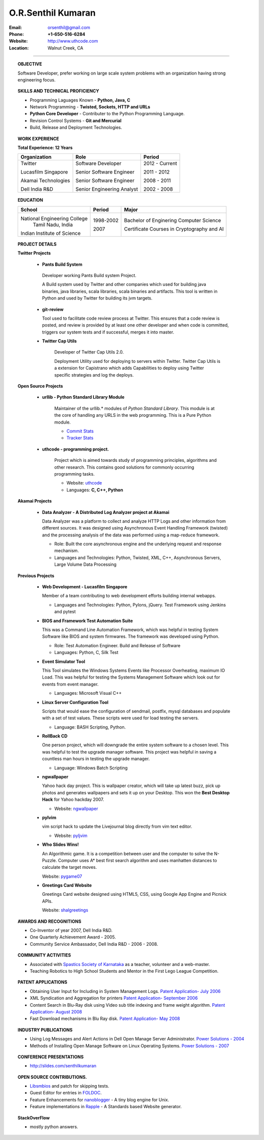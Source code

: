 ===================
O.R.Senthil Kumaran
===================

:Email: orsenthil@gmail.com 

:Phone: **+1-650-516-6284**

:Website: http://www.uthcode.com

:Location: Walnut Creek, CA

---- 

.. topic:: OBJECTIVE
        
        Software Developer, prefer working on large scale system problems with
        an organization having strong engineering focus.


.. topic:: SKILLS AND TECHNICAL PROFICIENCY

        * Programming Laguages Known - **Python, Java, C**
        * Network Programming - **Twisted, Sockets, HTTP and URLs**
        * **Python Core Developer** - Contributer to the Python Programming Language.
        * Revision Control Systems - **Git and Mercurial**
        * Build, Release and Deployment Technologies.


.. topic:: WORK EXPERIENCE

        **Total Experience: 12 Years**

        +--------------------+----------------------------+------------------+
        | Organization       | Role                       |   Period         |
        +====================+============================+==================+
        | Twitter            | Software Developer         | 2012 - Current   |
        |                    |                            |                  |
        | Lucasfilm Singapore| Senior Software Engineer   | 2011 - 2012      |
        |                    |                            |                  |
        | Akamai Technologies| Senior Software Engineer   | 2008 - 2011      |
        |                    |                            |                  |
        | Dell India R&D     | Senior Engineering Analyst | 2002 - 2008      |
        +--------------------+----------------------------+------------------+

.. topic:: EDUCATION

        +-----------------------------+-----------+------------------------+
        | School                      | Period    | Major                  |
        +=============================+===========+========================+
        | National Engineering College| 1998-2002 | Bachelor of Enginering |
        |  Tamil Nadu, India          |           | Computer Science       |
        |                             |           |                        |
        | Indian Institute of Science | 2007      | Certificate Courses in |
        |                             |           | Cryptography and AI    |
        +-----------------------------+-----------+------------------------+


.. topic:: PROJECT DETAILS

      **Twitter Projects**

        * **Pants Build System**

         Developer working Pants Build system Project.

         A Build system used by Twitter and other companies which used for
         building java binaries, java libraries, scala libraries, scala
         binaries and artifacts. This tool is written in Python and used by
         Twitter for building its jvm targets.

        * **git-review**

          Tool used to facilitate code review process at Twitter. This ensures
          that a code review is posted, and review is provided by at least one
          other developer and when code is committed, triggers our system tests
          and if successful, merges it into master.


        * **Twitter Cap Utils**

           Developer of Twitter Cap Utils 2.0.

           Deployment Utility used for deploying to servers within Twitter.
           Twitter Cap Utils is a extension for Capistrano which adds
           Capabilities to deploy using Twitter specific strategies and log the
           deploys.

      **Open Source Projects**

        * **urllib - Python Standard Library Module**

           Maintainer of the urllib.* modules of *Python Standard Library*. This
           module is at the core of handling any URLS in the web programming.
           This is a Pure Python module.

           * `Commit Stats`_
           * `Tracker Stats`_

        * **uthcode - programming project.**

           Project which is aimed towards study of programming principles,
           algorithms and other research. This contains good solutions for
           commonly occurring programming tasks. 

           * Website: uthcode_ 
           * Languages: **C, C++, Python**
           

      **Akamai Projects**


        * **Data Analyzer - A Distributed Log Analyzer project at Akamai**

          Data Analyzer was a platform to collect and analyze HTTP Logs and
          other information from different sources. It was designed using
          Asynchronous Event Handling Framework (twisted) and the processing
          analysis of the data was performed using a map-reduce framework.

          * Role: Built the core asynchronous engine and the underlying request
            and response mechanism.
          * Languages and Technologies: Python, Twisted, XML, 
            C++, Asynchronous Servers, Large Volume Data Processing


      **Previous Projects**

        * **Web Development - Lucasfilm Singapore**

          Member of a team contributing to web development efforts building
          internal webapps.
          
          * Languages and Technologies: Python, Pylons, jQuery.
            Test Framework using Jenkins and pytest


        * **BIOS and Framework Test Automation Suite**

          This was a Command Line Automation Framework, which was helpful in
          testing System Software like BIOS and system firmwares. The framework
          was developed using Python.

          * Role: Test Automation Engineer. Build and Release of Software
          * Languages: Python, C, Silk Test

        * **Event Simulator Tool**

          This Tool simulates the Windows Systems Events like Processor
          Overheating, maximum IO Load. This was helpful for testing the
          Systems Management Software which look out for events from event
          manager.

          * Languages: Microsoft Visual C++

        * **Linux Server Configuration Tool**

          Scripts that would ease the configuration of sendmail, postfix, mysql
          databases and populate with a set of test values. These scripts were
          used for load testing the servers.

          * Language: BASH Scripting, Python.

        * **RollBack CD**
         
          One person project, which will downgrade the entire system software
          to a chosen level. This was helpful to test the upgrade manager
          software.  This project was helpful in saving a countless man hours
          in testing the upgrade manager.

          * Language: Windows Batch Scripting

        * **ngwallpaper**

          Yahoo hack day project. This is wallpaper creator, which will take up
          latest buzz, pick up photos and generates wallpapers and sets it up
          on your Desktop.  This won the **Best Desktop Hack** for Yahoo hackday
          2007. 

          * Website: ngwallpaper_

        * **pylvim**
 
          vim script hack to update the Livejournal blog directly from vim text
          editor. 
          
          * Website: pyljvim_


        * **Who Slides Wins!**

          An Algorithmic game. It is a competition between user and the
          computer to solve the N-Puzzle. Computer uses A* best first search
          algorithm and uses manhatten distances to calculate the target moves.

          Website: pygame07_

        * **Greetings Card Website**

          Greetings Card website designed using HTML5, CSS, using Google App
          Engine and Picnick APIs.

          Website: shalgreetings_


.. topic:: AWARDS AND RECOGNITIONS

        * Co-Inventor of year 2007, Dell India R&D.
        * One Quarterly Achievement Award - 2005.
        * Community Service Ambassador, Dell India R&D - 2006 - 2008.

.. topic:: COMMUNITY ACTIVITIES

        * Associated with `Spastics Society of Karnataka`_ as a teacher,
          volunteer and a web-master.
        * Teaching Robotics to High School Students and Mentor in the First
          Lego League Competition.


.. topic:: PATENT APPLICATIONS
 
        * Obtaining User Input for Including in System Management Logs. `Patent Application- July 2006`_
        * XML Syndication and Aggregation for printers `Patent Application- September 2006`_
        * Content Search in Blu-Ray disk using Video sub title indexing and frame weight algorithm.  `Patent Application- August 2008`_
        * Fast Download mechanisms in Blu Ray disk. `Patent Application- May 2008`_

.. topic:: INDUSTRY PUBLICATIONS

        * Using Log Messages and Alert Actions in Dell Open Manage Server Administrator. `Power Solutions - 2004`_
        * Methods of Installing Open Manage Software on Linux Operating Systems. `Power Solutions - 2007`_

.. topic:: CONFERENCE PRESENTATIONS

        * http://slides.com/senthilkumaran
 

.. topic:: OPEN SOURCE CONTRIBUTIONS.

        * Libsmbios_ and patch for skipping tests.
        * Guest Editor for entries in FOLDOC_.
        * Feature Enhancements for nanoblogger_ - A tiny blog engine for Unix.
        * Feature implementations in Rapple_ - A Standards based Website generator.


.. topic:: StackOverFlow

        * mostly python answers. 

.. raw:: html

    <p><a href="http://stackoverflow.com/users/18852/senthil-kumaran"><img src="http://stackoverflow.com/users/flair/18852.png?theme=clean" width="208" height="58" alt="profile for Senthil Kumaran at Stack Overflow, Q&amp;A for professional and enthusiast programmers" title="profile for Senthil Kumaran at Stack Overflow, Q&amp;A for professional and enthusiast programmers"></p>


.. _Commit Stats: http://www.ohloh.net/p/python/contributors/111669178856
.. _Tracker Stats: http://cia.vc/stats/author/orsenthil
.. _Spastics Society of Karnataka: http://www.spasticssocietyofkarnataka.org 
.. _PyCon 2009 Conference: http://us.pycon.org/2009/tutorials/schedule/2PM6/
.. _PyCon 2010 Conference: http://us.pycon.org/2010/tutorials/kumaran_python201/
.. _Patent Application- July 2006: http://www.google.com/patents?id=N6usAAAAEBAJ  
.. _Patent Application- September 2006: http://www.google.com/patents?id=oAOdAAAAEBAJ
.. _Patent Application- August 2008: http://www.google.com/patents?id=PLCYAAAAEBAJ
.. _Patent Application- May 2008: http://www.google.com/patents?id=HJnVAAAAEBAJ
.. _Power Solutions - 2004: www.dell.com/downloads/global/power/ps4q04-20040115-Kumaran.pdf
.. _Power Solutions - 2007: http://www.dell.com/downloads/global/power/ps2q07-20070309-Senthil-OE.pdf
.. _Libsmbios: http://linux.dell.com/libsmbios/main/index.html 
.. _FOLDOC: http://www.foldoc.org
.. _nanoblogger: http://www.nanoblogger.sf.net
.. _Rapple: http://rapple.sf.net
.. _uthcode: http://www.uthcode.com
.. _ngwallpaper: http://ngwallpaper.googlecode.com 
.. _pyljvim: http://www.vim.org/scripts/script.php?script_id=1724
.. _pygame07: http://www.pyweek.org/e/v4victory/
.. _shalgreetings: http://www.shalgreetings.com 
.. _Resume Online: http://www.uthcode.com/docs/resume.html
